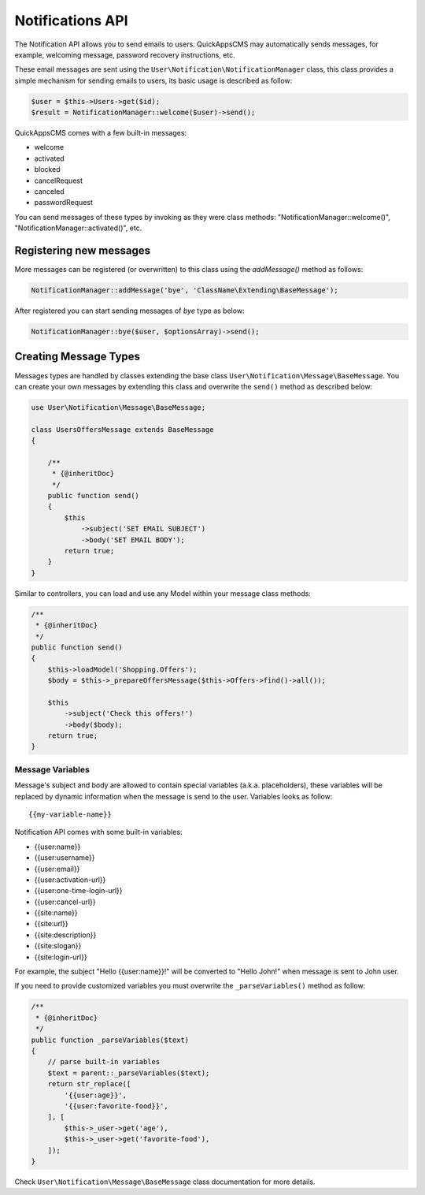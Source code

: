 Notifications API
#################

The Notification API allows you to send emails to users. QuickAppsCMS may
automatically sends messages, for example, welcoming message, password recovery
instructions, etc.

These email messages are sent using the ``User\Notification\NotificationManager``
class, this class provides a simple mechanism for sending emails to users, its basic
usage is described as follow:

.. code:: php

    $user = $this->Users->get($id);
    $result = NotificationManager::welcome($user)->send();

QuickAppsCMS comes with a few built-in messages:

- welcome
- activated
- blocked
- cancelRequest
- canceled
- passwordRequest

You can send messages of these types by invoking as they were class methods:
"NotificationManager::welcome()", "NotificationManager::activated()", etc.


Registering new messages
------------------------

More messages can be registered (or overwritten) to this class using the
`addMessage()` method as follows:

.. code:: php

    NotificationManager::addMessage('bye', 'ClassName\Extending\BaseMessage');

After registered you can start sending messages of `bye` type as below:

.. code:: php

    NotificationManager::bye($user, $optionsArray)->send();


Creating Message Types
----------------------

Messages types are handled by classes extending the base class
``User\Notification\Message\BaseMessage``. You can create your own messages by
extending this class and overwrite the ``send()`` method as described below:

.. code:: php

    use User\Notification\Message\BaseMessage;

    class UsersOffersMessage extends BaseMessage
    {

        /**
         * {@inheritDoc}
         */
        public function send()
        {
            $this
                ->subject('SET EMAIL SUBJECT')
                ->body('SET EMAIL BODY');
            return true;
        }
    }

Similar to controllers, you can load and use any Model within your message class
methods:


.. code:: php

        /**
         * {@inheritDoc}
         */
        public function send()
        {
            $this->loadModel('Shopping.Offers');
            $body = $this->_prepareOffersMessage($this->Offers->find()->all());

            $this
                ->subject('Check this offers!')
                ->body($body);
            return true;
        }


Message Variables
~~~~~~~~~~~~~~~~~

Message's subject and body are allowed to contain special variables (a.k.a.
placeholders), these variables will be replaced by dynamic information when the
message is send to the user. Variables looks as follow:

::

    {{my-variable-name}}


Notification API comes with some built-in variables:

- {{user:name}}
- {{user:username}}
- {{user:email}}
- {{user:activation-url}}
- {{user:one-time-login-url}}
- {{user:cancel-url}}
- {{site:name}}
- {{site:url}}
- {{site:description}}
- {{site:slogan}}
- {{site:login-url}}

For example, the subject "Hello {{user:name}}!" will be converted to "Hello John!"
when message is sent to John user.

If you need to provide customized variables you must overwrite the
``_parseVariables()`` method as follow:

.. code:: php

        /**
         * {@inheritDoc}
         */
        public function _parseVariables($text)
        {
            // parse built-in variables
            $text = parent::_parseVariables($text);
            return str_replace([
                '{{user:age}}',
                '{{user:favorite-food}}',
            ], [
                $this->_user->get('age'),
                $this->_user->get('favorite-food'),
            ]);
        }

Check ``User\Notification\Message\BaseMessage`` class documentation for more
details.